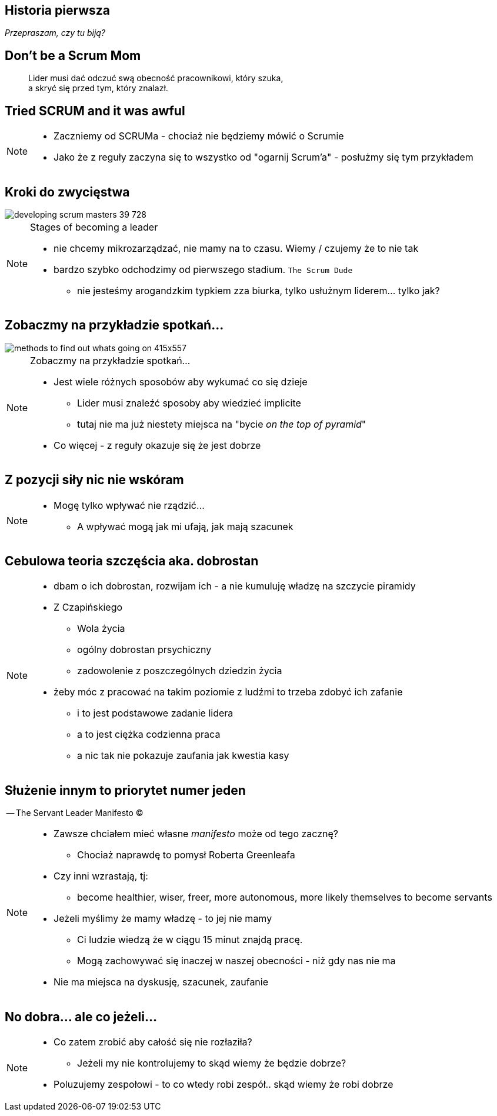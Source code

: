 == Historia pierwsza

_Przepraszam, czy tu biją?_


[%notitle]
== Don't be a Scrum Mom

[quote]
____
Lider musi dać odczuć swą obecność pracownikowi, który szuka, +
a skryć się przed tym, który znalazł.
____

[%notitle, data-background-image=https://cdn.meme.am/instances/500x/59694709.jpg, data-background-size=cover]
== Tried SCRUM and it was awful

[NOTE.speaker]
--
* Zaczniemy od SCRUMa - chociaż nie będziemy mówić o Scrumie
* Jako że z reguły zaczyna się to wszystko od "ogarnij Scrum'a" - posłużmy się tym przykładem

--

== Kroki do zwycięstwa

image::http://image.slidesharecdn.com/121002sgbcndevelopingscrummasters-email-121002091504-phpapp02/95/developing-scrum-masters-39-728.jpg[]

[NOTE.speaker]
--
.Stages of becoming a leader
* nie chcemy mikrozarządzać, nie mamy na to czasu. Wiemy / czujemy że to nie tak
* bardzo szybko odchodzimy od pierwszego stadium. `The Scrum Dude`
** nie jesteśmy arogandzkim typkiem zza biurka, tylko usłużnym liderem... tylko jak?
--

[%notitle]
== Zobaczmy na przykładzie spotkań...

image::http://icdn9.digitaltrends.com/image/methods-to-find-out-whats-going-on-415x557.png[]

[NOTE.speaker]
--
.Zobaczmy na przykładzie spotkań...
* Jest wiele różnych sposobów aby wykumać co się dzieje
** Lider musi znaleźć sposoby aby wiedzieć implicite
** tutaj nie ma już niestety miejsca na "bycie _on the top of pyramid_"
* Co więcej - z reguły okazuje się że jest dobrze
--

== Z pozycji siły nic nie wskóram

[NOTE.speaker]
--
* Mogę tylko wpływać nie rządzić...
** A wpływać mogą jak mi ufają, jak mają szacunek
--

== Cebulowa teoria szczęścia aka. *dobrostan*

[NOTE.speaker]
--
* dbam o ich dobrostan, rozwijam ich - a nie kumuluję władzę na szczycie piramidy
* Z Czapińskiego
** Wola życia
** ogólny dobrostan prsychiczny
** zadowolenie z poszczególnych dziedzin życia
* żeby móc z pracować na takim poziomie z ludźmi to trzeba zdobyć ich zafanie
** i to jest podstawowe zadanie lidera
** a to jest ciężka codzienna praca
** a nic tak nie pokazuje zaufania jak kwestia kasy
--

==  Służenie innym to priorytet numer jeden

-- The Servant Leader Manifesto &copy;

[NOTE.speaker]
--
* Zawsze chciałem mieć własne _manifesto_ może od tego zacznę?
** Chociaż naprawdę to pomysł Roberta Greenleafa
* Czy inni wzrastają, tj:
** become healthier, wiser, freer, more autonomous, more likely themselves to become servants
* Jeżeli myślimy że mamy władzę - to jej nie mamy
** Ci ludzie wiedzą że w ciągu 15 minut znajdą pracę.
** Mogą zachowywać się inaczej w naszej obecności - niż gdy nas nie ma
* Nie ma miejsca na dyskusję, szacunek, zaufanie
--

[%notitle, data-background-image=https://media.giphy.com/media/3o85xkg5PK5JLBg796/giphy.gif, data-background-size=cover]
== No dobra... ale co jeżeli...

[NOTE.speaker]
--
* Co zatem zrobić aby całość się nie rozłaziła?
** Jeżeli my nie kontrolujemy to skąd wiemy że będzie dobrze?
* Poluzujemy zespołowi - to co wtedy robi zespół.. skąd wiemy że robi dobrze
--
